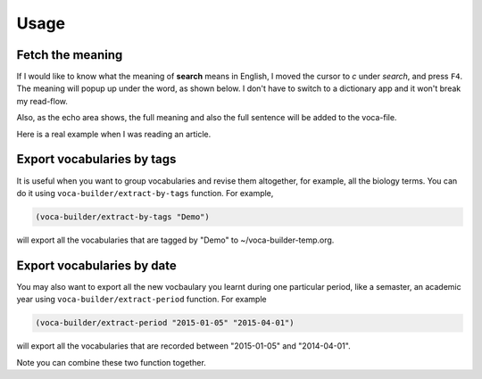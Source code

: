 Usage
=====

Fetch the meaning
-----------------



If I would like to know what the meaning of **search** means in English,
I moved the cursor to *c* under *search*, and press ``F4``. The meaning
will popup up under the word, as shown below. I don't have to switch
to a dictionary app and it won't break my read-flow. 

.. image:: ./img/Poup-show-.png

Also, as the echo area shows, the full meaning and also the full
sentence will be added to the voca-file. 

Here is a real example when I was reading an article.

.. image:: ./img/Popup-real-example.png

Export vocabularies by tags
---------------------------



It is useful when you want to group vocabularies and revise
them altogether, for example, all the biology terms. You can do it
using ``voca-builder/extract-by-tags`` function. For example, 

.. code-block:: scheme

    (voca-builder/extract-by-tags "Demo")

will export all the vocabularies that are tagged by "Demo" to
~/voca-builder-temp.org. 

.. image:: ./img/Export-Tag-Demo.png

Export vocabularies by date
---------------------------



You may also want to export all the new vocbaulary you learnt during
one particular period, like a semaster, an academic year using
``voca-builder/extract-period`` function. For example

.. code-block:: scheme


    (voca-builder/extract-period "2015-01-05" "2015-04-01")

will export all the vocabularies that are recorded between "2015-01-05" and
"2014-04-01". 

.. image:: ./img/Export-Tag-Demo-Period-Range.png

Note you can combine these two function together. 
